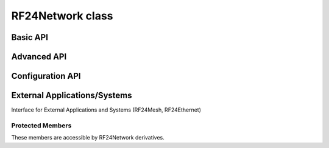RF24Network class
~~~~~~~~~~~~~~~~~

.. cpp:class:: RF24Network

    .. doxygenfunction:: RF24Network::RF24Network

    .. seealso::
        Use the :cpp:class:`RF24` class to create the radio object.

Basic API
============

.. doxygenfunction:: RF24Network::begin (uint16_t _node_address)
.. doxygenfunction:: RF24Network::begin (uint8_t channel, uint16_t _node_address)

.. seealso::
    :cpp:func:`~RF24::setChannel()`

.. doxygenfunction:: RF24Network::update
.. doxygenfunction:: RF24Network::available
.. doxygenfunction:: RF24Network::read
.. doxygenfunction:: RF24Network::write (RF24NetworkHeader &header, const void *message, uint16_t len)
.. doxygenfunction:: RF24Network::peek (RF24NetworkHeader &header)
.. doxygenfunction:: RF24Network::peek (RF24NetworkHeader &header, void *message, uint16_t maxlen=MAX_PAYLOAD_SIZE)

Advanced API
============

.. doxygenfunction:: RF24Network::failures
.. doxygenfunction:: RF24Network::multicast
.. doxygenfunction:: RF24Network::write (RF24NetworkHeader &header, const void *message, uint16_t len, uint16_t writeDirect)
.. doxygenfunction:: RF24Network::sleepNode
.. doxygenfunction:: RF24Network::parent
.. doxygenfunction:: RF24Network::addressOfPipe
.. doxygenfunction:: RF24Network::is_valid_address

Configuration API
==================

.. doxygenvariable:: RF24Network::multicastRelay
.. doxygenvariable:: RF24Network::txTimeout
.. doxygenvariable:: RF24Network::routeTimeout
.. doxygenfunction:: RF24Network::multicastLevel
.. doxygenfunction:: RF24Network::setup_watchdog

External Applications/Systems
=============================

Interface for External Applications and Systems (RF24Mesh, RF24Ethernet)

.. doxygenvariable:: RF24Network::frame_buffer
.. doxygenvariable:: RF24Network::external_queue
.. doxygenvariable:: RF24Network::frag_ptr
.. doxygenvariable:: RF24Network::returnSysMsgs
.. doxygenvariable:: RF24Network::networkFlags

Protected Members
-----------------
These members are accessible by RF24Network derivatives.

.. doxygenvariable:: RF24Network::_multicast_level
.. doxygenvariable:: RF24Network::node_address
